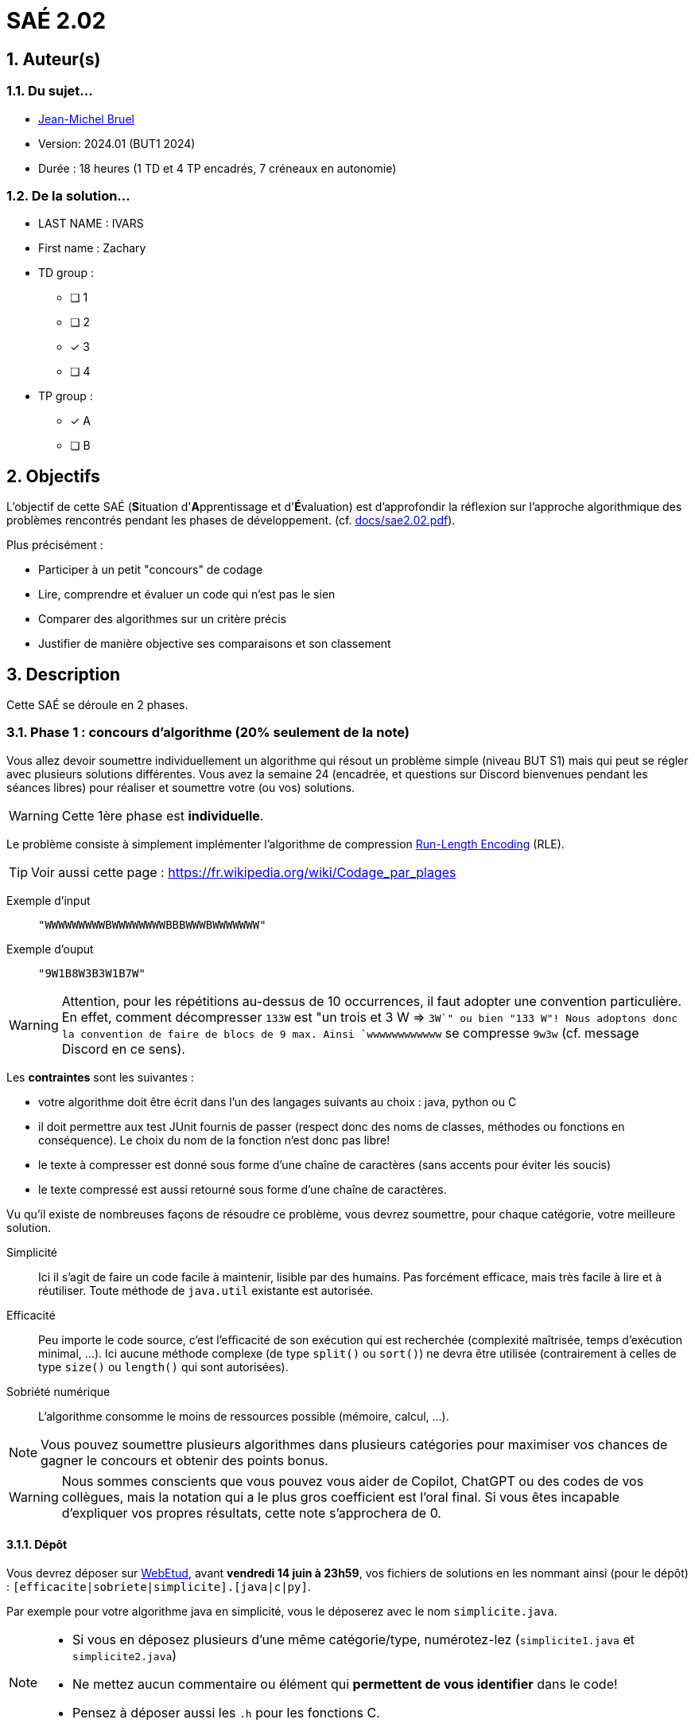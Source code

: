 = SAÉ 2.02
:icons: font
:numbered:
:toc: left
:toc-title: Sommaire
:toclevels: 4
:toc!:
// Antora 
// => traduction automatique fr/uk
// => niveau de guidage
//include:definitions.txt (glossaire des termes du BUT comme SAE)

// Specific to GitHub
ifdef::env-github[]
:toc:
:tip-caption: :bulb:
:note-caption: :information_source:
:important-caption: :heavy_exclamation_mark:
:caution-caption: :fire:
:warning-caption: :warning:
:graduation-icon: :mortar_board:
:cogs-icon: :writing_hand:
:beginner: :arrow_right:
:advanced: :arrow_upper_right:
:expert: :arrow_up:
:dollar: :dollar:
:git: link:{giturl}[git]
:us-icon: :us:
:fr-icon: :fr:
endif::[]

// Local variables

:codacy: https://www.codacy.com[Codacy]
:joular: https://www.noureddine.org/research/joular[Joular]
:RLE: https://fr.wikibooks.org/wiki/Compression_de_donn%C3%A9es/Run-length_encoding[Run-Length Encoding]

== Auteur(s)

=== Du sujet...
- mailto:bruel@irit.fr[Jean-Michel Bruel]
- Version: 2024.01 (BUT1 2024)
//- Kata length: 12 hours
- Durée :  18 heures (1 TD et 4 TP encadrés, 7 créneaux en autonomie)

=== De la solution...

* LAST NAME : IVARS
* First name : Zachary
* TD group : 
- [ ] 1
- [ ] 2
- [x] 3
- [ ] 4

* TP group :
- [x] A
- [ ] B

// == Objectives
== Objectifs

L'objectif de cette SAÉ (**S**ituation d'**A**pprentissage et d'**É**valuation) est d'approfondir la réflexion sur l'approche algorithmique des problèmes rencontrés pendant les phases de développement. (cf. link:docs/sae2.02.pdf[]).

Plus précisément :

  - Participer à un petit "concours" de codage
  - Lire, comprendre et évaluer un code qui n'est pas le sien
  - Comparer des algorithmes sur un critère précis
  - Justifier de manière objective ses comparaisons et son classement

// == Documents fournis
== Description

Cette SAÉ se déroule en 2 phases.

=== Phase 1 : concours d'algorithme (20% seulement de la note)

Vous allez devoir soumettre individuellement un algorithme qui résout un problème simple (niveau BUT S1) mais qui peut se régler avec plusieurs solutions différentes. 
Vous avez la semaine 24 (encadrée, et questions sur Discord bienvenues pendant les séances libres) pour réaliser et soumettre votre (ou vos) solutions. 

WARNING: Cette 1ère phase est **individuelle**.

Le problème consiste à simplement implémenter l'algorithme de compression {RLE} (RLE).

TIP: Voir aussi cette page : https://fr.wikipedia.org/wiki/Codage_par_plages

Exemple d'input::
`"WWWWWWWWWBWWWWWWWWBBBWWWBWWWWWWW"`

Exemple d'ouput::
`"9W1B8W3B3W1B7W"`

WARNING: Attention, pour les répétitions au-dessus de 10 occurrences, il faut adopter une convention particulière. En effet, comment décompresser `133W` est "un trois et 3 W => `3W`" ou bien "133 W"!
Nous adoptons donc la convention de faire de blocs de 9 max. Ainsi `wwwwwwwwwwww` se compresse `9w3w` (cf. message Discord en ce sens).

Les *contraintes* sont les suivantes :

- votre algorithme doit être écrit dans l'un des langages suivants au choix : java, python ou C
- il doit permettre aux test JUnit fournis de passer (respect donc des noms de classes, méthodes ou fonctions en conséquence). Le choix du nom de la fonction n'est donc pas libre!
- le texte à compresser est donné sous forme d'une chaîne de caractères (sans accents pour éviter les soucis)
- le texte compressé est aussi retourné sous forme d'une chaîne de caractères.

Vu qu'il existe de nombreuses façons de résoudre ce problème, vous devrez soumettre, pour chaque catégorie, votre meilleure solution.

Simplicité::
  Ici il s'agit de faire un code facile à maintenir, lisible par des humains.  Pas forcément efficace, mais très facile à lire et à réutiliser. Toute méthode de `java.util` existante est autorisée.

Efficacité::
  Peu importe le code source, c'est l'efficacité de son exécution qui est recherchée (complexité maîtrisée, temps d'exécution minimal, ...). 
Ici aucune méthode complexe (de type `split()` ou `sort()`) ne devra être utilisée (contrairement à celles de type `size()` ou `length()` qui sont autorisées).

Sobriété numérique::
  L'algorithme consomme le moins de ressources possible (mémoire, calcul, ...).

NOTE: Vous pouvez soumettre plusieurs algorithmes dans plusieurs catégories pour maximiser vos chances de gagner le concours et obtenir des points bonus.

WARNING: Nous sommes conscients que vous pouvez vous aider de Copilot, ChatGPT ou des codes de vos collègues, mais la notation qui a le plus gros coefficient est l'oral final. Si vous êtes incapable d'expliquer vos propres résultats, cette note s'approchera de 0.

==== Dépôt

Vous devrez déposer sur https://webetud.iut-blagnac.fr/mod/assign/view.php?id=28090[WebEtud], avant *vendredi 14 juin à 23h59*, vos fichiers de solutions en les nommant ainsi (pour le dépôt) : `[efficacite|sobriete|simplicite].[java|c|py]`.

Par exemple pour votre algorithme java en simplicité, vous le déposerez avec le nom `simplicite.java`.

[NOTE]
====
- Si vous en déposez plusieurs d'une même catégorie/type, numérotez-lez (`simplicite1.java` et `simplicite2.java`)
- Ne mettez aucun commentaire ou élément qui *permettent de vous identifier* dans le code!
- Pensez à déposer aussi les `.h` pour les fonctions C.
====

=== Phase 2 : comparaison et évaluation des solutions

Dans cette deuxième phase, (avec séances encadrées et libres), vous devrez comparer des solutions entre elles, et les classer en justifiant vos analyses. +

Vous vous verrez affecter, pour *chaque* catégorie d'algorithmes (Simplicité, Efficacité, Sobriété) un certain nombre de solutions au hasard parmi celles soumises en phase 1.

Il vous faudra évaluer chaque algorithme selon des critères et les classer ensuite.

NOTE: On vous impose au minimum les critères ci-dessous mais vous pourrez en rajouter.
À vous de les utiliser judicieusement pour les catégories les plus appropriées.

=== Critères de comparaison

Lisibilité du code::
  Ce critère est subjectif. Il se base sur la facilité à comprendre ce que fait le code.
Qualité du code::
  Vous utiliserez des outils open source de mesure de qualité de code (e.g., {codacy}).
Efficacité::
  Il s'agit d'évaluer la complexité algorithmique de la solution (`O(n^2)` ou `O(nlog(n))`). Si on double par exemple la taille de la donnée en entrée, est-ce qu'on double le temps de calcul ?
Sobriété numérique::
  Cela devient un critère de plus en plus important. Certains outils permettent de donner une mesure de la consommation en ressources d'un algorithme (e.g., {joular}).
Temps d'exécution::
  Il s'agit de mesurer le temps d'exécution.
+
WARNING: Il conviendra de prendre des mesures sur des données plus ou moins grandes, certains algorithmes étant plus rapides que d'autres en fonction de la taille des données en entrée (beaucoup de mots dans la chaîne initiale), ou de leur variété (beaucoup de grands mots).

// == Deliverables
== Livrables

Vous utiliserez le dépôt initial qui vous aura été attribué via classroom pour pousser vos codes et vos livrables (en plus des dépôts moodle).
//https://classroom.github.com/a/UXmIvsjX

=== Phase 1 (deadline : **vendredi 14 juin 2024** à minuit)

* [x] Votre ou vos algorithmes en précisant les éléments du tableau ci-dessous :

[options="header"]
|==========================================================================
| #    | lien                                                     | langage  | catégorie 
| 1    | link:src/main/java/iut/sae/algo/Efficacite.java[Efficacite]| Java     | Efficacité
| 2    | link:src/main/java/iut/sae/algo/Sobriete.java[Sobriete]| Java     | Sobriete
| 3    | link:src/main/java/iut/sae/algo/Simplicite[Simplicite]| Java     | Simplicite
|==========================================================================

=== Phase 2 (deadline : **vendredi 21 juin 2024** à minuit)

* [ ] Le rapport d'évaluation des algorithmes (e.g., asciidoc ou PDF). Pour chaque catégorie, vous devrez désigner qui est 1er, 2ème, 3ème, ... (avec possibilité d’ex-aequo si le hasard vous a attribué des algos similaires). Il doit se trouver dans le répertoire `rapport` de votre dépôt.
* [ ] Les codes de test, d'évaluation ou de mesure. Ils doivent se trouver dans le répertoire `analyse` de votre dépôt.
* [ ] Les références des librairies/outils utilisés (pour ceux non fournis). Elles doivent être listées dans la sous-section (Références) ci-dessous.
* [ ] La chaîne de compilation et exécutable, ou paquetage selon les standards du langage (comment exécuter vos codes d'évaluation). Cette description doit se trouver dans vos rapports.

WARNING: Les répertoires et fichiers existants devront être complétés et mis à jour sans être renommés. Les binaires de compilation (répertoire `bin` ou `target` par exemple) ne devront pas être poussés sur le dépôt.

=== Pré-requis

Voici les pré-requis pour exécuter nos codes d'évaluation.

- Java 17 ou 21

=== Reproductibilité

- Pour reproduire nos analyses :
. Lancez Visual Studio Code et ouvrez le fichier **`racine`** en temps que projet
. Dirigez-vous dans les tests
. Lancez le programme

== Généralités, notation de la SAÉ et résultat du concours

=== Généralités

- Vous pouvez vous entraider pour les outils d'analyse et de performance, voire vous inspirer de ChatGPT
- N'hésitez pas à solliciter vos enseignants des ressources impliquées par cette SAÉ (salon https://discord.com/channels/357245708014977034/1105770228589277224[#sae_2_02_qualité] du serveur discord).

=== Notation

- **80%** de la notation portera sur votre rapport de la phase 2 et vos analyses (véracité, pertinence, qualité, ajout de critères pertinents, ...). L'évaluation comportera un oral en semaine 25 (lors des séances encadrées).
- **20%** de la notation portera sur le classement de votre algorithme de la phase 1 (pertinence de la catégorie choisie, évaluation/classement par les pairs, ...)
- **Bonus** pour les 10 premiers de chaque catégorie du concours de codage
- **Bonus** pour ceux qui auront proposés plusieurs algos différents (indépendamment de leur classement final)
- **Bonus** supplémentaire pour ceux qui auront proposés des versions en langages différents de leur(s) algo(s)  (indépendamment de leur classement final)

== Divers

À la demande des étudiants est créé une nouvelle catégorie, juste pour le fun : le concours du code source le plus compact.
Ainsi, si vous pensez avoir le fichier source le plus compact (le moins gros en taille), envoyez-moi en MP sur Discord (jmb) le nombre d'octet pour afficher qui tient la corde sur ce concours.

WARNING: Bien sûr le code doit fonctionner (passer les tests java ou équivalents).
